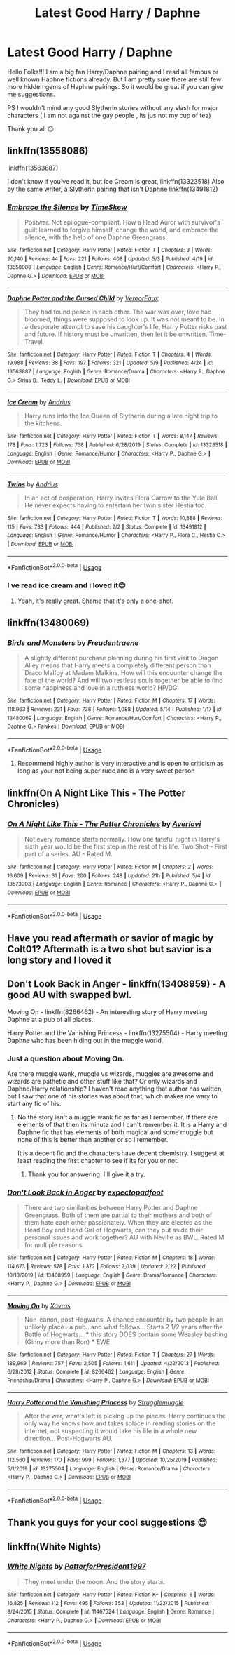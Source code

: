 #+TITLE: Latest Good Harry / Daphne

* Latest Good Harry / Daphne
:PROPERTIES:
:Author: rennu91
:Score: 33
:DateUnix: 1589797448.0
:DateShort: 2020-May-18
:FlairText: Request
:END:
Hello Folks!!! I am a big fan Harry/Daphne pairing and I read all famous or well known Haphne fictions already. But I am pretty sure there are still few more hidden gems of Haphne pairings. So it would be great if you can give me suggestions.

PS I wouldn't mind any good Slytherin stories without any slash for major characters ( I am not against the gay people , its jus not my cup of tea)

Thank you all 😊


** linkffn(13558086)

linkffn(13563887)

I don't know if you've read it, but Ice Cream is great, linkffn(13323518) Also by the same writer, a Slytherin pairing that isn't Daphne linkffn(13491812)
:PROPERTIES:
:Author: HarimaToshirou
:Score: 7
:DateUnix: 1589840351.0
:DateShort: 2020-May-19
:END:

*** [[https://www.fanfiction.net/s/13558086/1/][*/Embrace the Silence/*]] by [[https://www.fanfiction.net/u/13319942/TimeSkew][/TimeSkew/]]

#+begin_quote
  Postwar. Not epilogue-compliant. How a Head Auror with survivor's guilt learned to forgive himself, change the world, and embrace the silence, with the help of one Daphne Greengrass.
#+end_quote

^{/Site/:} ^{fanfiction.net} ^{*|*} ^{/Category/:} ^{Harry} ^{Potter} ^{*|*} ^{/Rated/:} ^{Fiction} ^{T} ^{*|*} ^{/Chapters/:} ^{3} ^{*|*} ^{/Words/:} ^{20,140} ^{*|*} ^{/Reviews/:} ^{44} ^{*|*} ^{/Favs/:} ^{221} ^{*|*} ^{/Follows/:} ^{408} ^{*|*} ^{/Updated/:} ^{5/3} ^{*|*} ^{/Published/:} ^{4/19} ^{*|*} ^{/id/:} ^{13558086} ^{*|*} ^{/Language/:} ^{English} ^{*|*} ^{/Genre/:} ^{Romance/Hurt/Comfort} ^{*|*} ^{/Characters/:} ^{<Harry} ^{P.,} ^{Daphne} ^{G.>} ^{*|*} ^{/Download/:} ^{[[http://www.ff2ebook.com/old/ffn-bot/index.php?id=13558086&source=ff&filetype=epub][EPUB]]} ^{or} ^{[[http://www.ff2ebook.com/old/ffn-bot/index.php?id=13558086&source=ff&filetype=mobi][MOBI]]}

--------------

[[https://www.fanfiction.net/s/13563887/1/][*/Daphne Potter and the Cursed Child/*]] by [[https://www.fanfiction.net/u/7158386/VereorFaux][/VereorFaux/]]

#+begin_quote
  They had found peace in each other. The war was over, love had bloomed, things were supposed to look up. It was not meant to be. In a desperate attempt to save his daughter's life, Harry Potter risks past and future. If history must be unwritten, then let it be unwritten. Time-Travel.
#+end_quote

^{/Site/:} ^{fanfiction.net} ^{*|*} ^{/Category/:} ^{Harry} ^{Potter} ^{*|*} ^{/Rated/:} ^{Fiction} ^{T} ^{*|*} ^{/Chapters/:} ^{4} ^{*|*} ^{/Words/:} ^{19,988} ^{*|*} ^{/Reviews/:} ^{38} ^{*|*} ^{/Favs/:} ^{197} ^{*|*} ^{/Follows/:} ^{321} ^{*|*} ^{/Updated/:} ^{5/9} ^{*|*} ^{/Published/:} ^{4/24} ^{*|*} ^{/id/:} ^{13563887} ^{*|*} ^{/Language/:} ^{English} ^{*|*} ^{/Genre/:} ^{Romance/Drama} ^{*|*} ^{/Characters/:} ^{<Harry} ^{P.,} ^{Daphne} ^{G.>} ^{Sirius} ^{B.,} ^{Teddy} ^{L.} ^{*|*} ^{/Download/:} ^{[[http://www.ff2ebook.com/old/ffn-bot/index.php?id=13563887&source=ff&filetype=epub][EPUB]]} ^{or} ^{[[http://www.ff2ebook.com/old/ffn-bot/index.php?id=13563887&source=ff&filetype=mobi][MOBI]]}

--------------

[[https://www.fanfiction.net/s/13323518/1/][*/Ice Cream/*]] by [[https://www.fanfiction.net/u/829951/Andrius][/Andrius/]]

#+begin_quote
  Harry runs into the Ice Queen of Slytherin during a late night trip to the kitchens.
#+end_quote

^{/Site/:} ^{fanfiction.net} ^{*|*} ^{/Category/:} ^{Harry} ^{Potter} ^{*|*} ^{/Rated/:} ^{Fiction} ^{T} ^{*|*} ^{/Words/:} ^{8,147} ^{*|*} ^{/Reviews/:} ^{178} ^{*|*} ^{/Favs/:} ^{1,723} ^{*|*} ^{/Follows/:} ^{768} ^{*|*} ^{/Published/:} ^{6/28/2019} ^{*|*} ^{/Status/:} ^{Complete} ^{*|*} ^{/id/:} ^{13323518} ^{*|*} ^{/Language/:} ^{English} ^{*|*} ^{/Genre/:} ^{Romance/Humor} ^{*|*} ^{/Characters/:} ^{<Harry} ^{P.,} ^{Daphne} ^{G.>} ^{*|*} ^{/Download/:} ^{[[http://www.ff2ebook.com/old/ffn-bot/index.php?id=13323518&source=ff&filetype=epub][EPUB]]} ^{or} ^{[[http://www.ff2ebook.com/old/ffn-bot/index.php?id=13323518&source=ff&filetype=mobi][MOBI]]}

--------------

[[https://www.fanfiction.net/s/13491812/1/][*/Twins/*]] by [[https://www.fanfiction.net/u/829951/Andrius][/Andrius/]]

#+begin_quote
  In an act of desperation, Harry invites Flora Carrow to the Yule Ball. He never expects having to entertain her twin sister Hestia too.
#+end_quote

^{/Site/:} ^{fanfiction.net} ^{*|*} ^{/Category/:} ^{Harry} ^{Potter} ^{*|*} ^{/Rated/:} ^{Fiction} ^{T} ^{*|*} ^{/Words/:} ^{10,888} ^{*|*} ^{/Reviews/:} ^{115} ^{*|*} ^{/Favs/:} ^{733} ^{*|*} ^{/Follows/:} ^{444} ^{*|*} ^{/Published/:} ^{2/2} ^{*|*} ^{/Status/:} ^{Complete} ^{*|*} ^{/id/:} ^{13491812} ^{*|*} ^{/Language/:} ^{English} ^{*|*} ^{/Genre/:} ^{Romance/Humor} ^{*|*} ^{/Characters/:} ^{<Harry} ^{P.,} ^{Flora} ^{C.,} ^{Hestia} ^{C.>} ^{*|*} ^{/Download/:} ^{[[http://www.ff2ebook.com/old/ffn-bot/index.php?id=13491812&source=ff&filetype=epub][EPUB]]} ^{or} ^{[[http://www.ff2ebook.com/old/ffn-bot/index.php?id=13491812&source=ff&filetype=mobi][MOBI]]}

--------------

*FanfictionBot*^{2.0.0-beta} | [[https://github.com/tusing/reddit-ffn-bot/wiki/Usage][Usage]]
:PROPERTIES:
:Author: FanfictionBot
:Score: 4
:DateUnix: 1589840409.0
:DateShort: 2020-May-19
:END:


*** I ve read ice cream and i loved it😊
:PROPERTIES:
:Author: rennu91
:Score: 5
:DateUnix: 1589850622.0
:DateShort: 2020-May-19
:END:

**** Yeah, it's really great. Shame that it's only a one-shot.
:PROPERTIES:
:Author: HarimaToshirou
:Score: 4
:DateUnix: 1589917018.0
:DateShort: 2020-May-20
:END:


** linkffn(13480069)
:PROPERTIES:
:Author: BigDuckHere
:Score: 5
:DateUnix: 1589804865.0
:DateShort: 2020-May-18
:END:

*** [[https://www.fanfiction.net/s/13480069/1/][*/Birds and Monsters/*]] by [[https://www.fanfiction.net/u/6783142/Freudentraene][/Freudentraene/]]

#+begin_quote
  A slightly different purchase planning during his first visit to Diagon Alley means that Harry meets a completely different person than Draco Malfoy at Madam Malkins. How will this encounter change the fate of the world? And will two restless souls together be able to find some happiness and love in a ruthless world? HP/DG
#+end_quote

^{/Site/:} ^{fanfiction.net} ^{*|*} ^{/Category/:} ^{Harry} ^{Potter} ^{*|*} ^{/Rated/:} ^{Fiction} ^{M} ^{*|*} ^{/Chapters/:} ^{17} ^{*|*} ^{/Words/:} ^{118,963} ^{*|*} ^{/Reviews/:} ^{221} ^{*|*} ^{/Favs/:} ^{736} ^{*|*} ^{/Follows/:} ^{1,088} ^{*|*} ^{/Updated/:} ^{5/14} ^{*|*} ^{/Published/:} ^{1/17} ^{*|*} ^{/id/:} ^{13480069} ^{*|*} ^{/Language/:} ^{English} ^{*|*} ^{/Genre/:} ^{Romance/Hurt/Comfort} ^{*|*} ^{/Characters/:} ^{<Harry} ^{P.,} ^{Daphne} ^{G.>} ^{Fawkes} ^{*|*} ^{/Download/:} ^{[[http://www.ff2ebook.com/old/ffn-bot/index.php?id=13480069&source=ff&filetype=epub][EPUB]]} ^{or} ^{[[http://www.ff2ebook.com/old/ffn-bot/index.php?id=13480069&source=ff&filetype=mobi][MOBI]]}

--------------

*FanfictionBot*^{2.0.0-beta} | [[https://github.com/tusing/reddit-ffn-bot/wiki/Usage][Usage]]
:PROPERTIES:
:Author: FanfictionBot
:Score: 7
:DateUnix: 1589804882.0
:DateShort: 2020-May-18
:END:

**** Recommend highly author is very interactive and is open to criticism as long as your not being super rude and is a very sweet person
:PROPERTIES:
:Author: TheArtticFox
:Score: 4
:DateUnix: 1589912570.0
:DateShort: 2020-May-19
:END:


** linkffn(On A Night Like This - The Potter Chronicles)
:PROPERTIES:
:Author: Zeus_Kira
:Score: 3
:DateUnix: 1589812790.0
:DateShort: 2020-May-18
:END:

*** [[https://www.fanfiction.net/s/13573903/1/][*/On A Night Like This - The Potter Chronicles/*]] by [[https://www.fanfiction.net/u/2836195/Averlovi][/Averlovi/]]

#+begin_quote
  Not every romance starts normally. How one fateful night in Harry's sixth year would be the first step in the rest of his life. Two Shot - First part of a series. AU - Rated M.
#+end_quote

^{/Site/:} ^{fanfiction.net} ^{*|*} ^{/Category/:} ^{Harry} ^{Potter} ^{*|*} ^{/Rated/:} ^{Fiction} ^{M} ^{*|*} ^{/Chapters/:} ^{2} ^{*|*} ^{/Words/:} ^{16,609} ^{*|*} ^{/Reviews/:} ^{31} ^{*|*} ^{/Favs/:} ^{200} ^{*|*} ^{/Follows/:} ^{248} ^{*|*} ^{/Updated/:} ^{21h} ^{*|*} ^{/Published/:} ^{5/4} ^{*|*} ^{/id/:} ^{13573903} ^{*|*} ^{/Language/:} ^{English} ^{*|*} ^{/Genre/:} ^{Romance} ^{*|*} ^{/Characters/:} ^{<Harry} ^{P.,} ^{Daphne} ^{G.>} ^{*|*} ^{/Download/:} ^{[[http://www.ff2ebook.com/old/ffn-bot/index.php?id=13573903&source=ff&filetype=epub][EPUB]]} ^{or} ^{[[http://www.ff2ebook.com/old/ffn-bot/index.php?id=13573903&source=ff&filetype=mobi][MOBI]]}

--------------

*FanfictionBot*^{2.0.0-beta} | [[https://github.com/tusing/reddit-ffn-bot/wiki/Usage][Usage]]
:PROPERTIES:
:Author: FanfictionBot
:Score: 5
:DateUnix: 1589812815.0
:DateShort: 2020-May-18
:END:


** Have you read aftermath or savior of magic by Colt01? Aftermath is a two shot but savior is a long story and I loved it
:PROPERTIES:
:Author: sreey97
:Score: 2
:DateUnix: 1589826253.0
:DateShort: 2020-May-18
:END:


** Don't Look Back in Anger - linkffn(13408959) - A good AU with swapped bwl.

Moving On - linkffn(8266462) - An interesting story of Harry meeting Daphne at a pub of all places.

Harry Potter and the Vanishing Princess - linkffn(13275504) - Harry meeting Daphne who has been hiding out in the muggle world.
:PROPERTIES:
:Author: PhantomKeeperQazs
:Score: 2
:DateUnix: 1589813433.0
:DateShort: 2020-May-18
:END:

*** Just a question about Moving On.

Are there muggle wank, muggle vs wizards, muggles are awesome and wizards are pathetic and other stuff like that? Or only wizards and Daphne/Harry relationship? I haven't read anything that author has written, but I saw that one of his stories was about that, which makes me wary to start any fic of his.
:PROPERTIES:
:Author: HarimaToshirou
:Score: 3
:DateUnix: 1589841404.0
:DateShort: 2020-May-19
:END:

**** No the story isn't a muggle wank fic as far as I remember. If there are elements of that then its minute and I can't remember it. It is a Harry and Daphne fic that has elements of both magical and some muggle but none of this is better than another or so I remember.

It is a decent fic and the characters have decent chemistry. I suggest at least reading the first chapter to see if its for you or not.
:PROPERTIES:
:Author: PhantomKeeperQazs
:Score: 3
:DateUnix: 1589843521.0
:DateShort: 2020-May-19
:END:

***** Thank you for answering. I'll give it a try.
:PROPERTIES:
:Author: HarimaToshirou
:Score: 2
:DateUnix: 1589844299.0
:DateShort: 2020-May-19
:END:


*** [[https://www.fanfiction.net/s/13408959/1/][*/Don't Look Back in Anger/*]] by [[https://www.fanfiction.net/u/3712508/expectopadfoot][/expectopadfoot/]]

#+begin_quote
  There are two similarities between Harry Potter and Daphne Greengrass. Both of them are partial to their mothers and both of them hate each other passionately. When they are elected as the Head Boy and Head Girl of Hogwarts, can they put aside their personal issues and work together? AU with Neville as BWL. Rated M for multiple reasons.
#+end_quote

^{/Site/:} ^{fanfiction.net} ^{*|*} ^{/Category/:} ^{Harry} ^{Potter} ^{*|*} ^{/Rated/:} ^{Fiction} ^{M} ^{*|*} ^{/Chapters/:} ^{18} ^{*|*} ^{/Words/:} ^{114,673} ^{*|*} ^{/Reviews/:} ^{578} ^{*|*} ^{/Favs/:} ^{1,372} ^{*|*} ^{/Follows/:} ^{2,039} ^{*|*} ^{/Updated/:} ^{2/22} ^{*|*} ^{/Published/:} ^{10/13/2019} ^{*|*} ^{/id/:} ^{13408959} ^{*|*} ^{/Language/:} ^{English} ^{*|*} ^{/Genre/:} ^{Drama/Romance} ^{*|*} ^{/Characters/:} ^{<Harry} ^{P.,} ^{Daphne} ^{G.>} ^{*|*} ^{/Download/:} ^{[[http://www.ff2ebook.com/old/ffn-bot/index.php?id=13408959&source=ff&filetype=epub][EPUB]]} ^{or} ^{[[http://www.ff2ebook.com/old/ffn-bot/index.php?id=13408959&source=ff&filetype=mobi][MOBI]]}

--------------

[[https://www.fanfiction.net/s/8266462/1/][*/Moving On/*]] by [[https://www.fanfiction.net/u/2606444/Xavras][/Xavras/]]

#+begin_quote
  Non-canon, post Hogwarts. A chance encounter by two people in an unlikely place...a pub...and what follows... Starts 2 1/2 years after the Battle of Hogwarts... *** this story DOES contain some Weasley bashing (Ginny more than Ron) *** EWE
#+end_quote

^{/Site/:} ^{fanfiction.net} ^{*|*} ^{/Category/:} ^{Harry} ^{Potter} ^{*|*} ^{/Rated/:} ^{Fiction} ^{T} ^{*|*} ^{/Chapters/:} ^{27} ^{*|*} ^{/Words/:} ^{189,969} ^{*|*} ^{/Reviews/:} ^{757} ^{*|*} ^{/Favs/:} ^{2,505} ^{*|*} ^{/Follows/:} ^{1,611} ^{*|*} ^{/Updated/:} ^{4/22/2013} ^{*|*} ^{/Published/:} ^{6/28/2012} ^{*|*} ^{/Status/:} ^{Complete} ^{*|*} ^{/id/:} ^{8266462} ^{*|*} ^{/Language/:} ^{English} ^{*|*} ^{/Genre/:} ^{Friendship/Drama} ^{*|*} ^{/Characters/:} ^{<Harry} ^{P.,} ^{Daphne} ^{G.>} ^{*|*} ^{/Download/:} ^{[[http://www.ff2ebook.com/old/ffn-bot/index.php?id=8266462&source=ff&filetype=epub][EPUB]]} ^{or} ^{[[http://www.ff2ebook.com/old/ffn-bot/index.php?id=8266462&source=ff&filetype=mobi][MOBI]]}

--------------

[[https://www.fanfiction.net/s/13275504/1/][*/Harry Potter and the Vanishing Princess/*]] by [[https://www.fanfiction.net/u/12269726/Strugglemuggle][/Strugglemuggle/]]

#+begin_quote
  After the war, what's left is picking up the pieces. Harry continues the only way he knows how and takes solace in reading stories on the internet, not suspecting it would take his life in a whole new direction... Post-Hogwarts AU.
#+end_quote

^{/Site/:} ^{fanfiction.net} ^{*|*} ^{/Category/:} ^{Harry} ^{Potter} ^{*|*} ^{/Rated/:} ^{Fiction} ^{M} ^{*|*} ^{/Chapters/:} ^{13} ^{*|*} ^{/Words/:} ^{112,560} ^{*|*} ^{/Reviews/:} ^{170} ^{*|*} ^{/Favs/:} ^{999} ^{*|*} ^{/Follows/:} ^{1,377} ^{*|*} ^{/Updated/:} ^{10/25/2019} ^{*|*} ^{/Published/:} ^{5/1/2019} ^{*|*} ^{/id/:} ^{13275504} ^{*|*} ^{/Language/:} ^{English} ^{*|*} ^{/Genre/:} ^{Romance/Drama} ^{*|*} ^{/Characters/:} ^{<Harry} ^{P.,} ^{Daphne} ^{G.>} ^{*|*} ^{/Download/:} ^{[[http://www.ff2ebook.com/old/ffn-bot/index.php?id=13275504&source=ff&filetype=epub][EPUB]]} ^{or} ^{[[http://www.ff2ebook.com/old/ffn-bot/index.php?id=13275504&source=ff&filetype=mobi][MOBI]]}

--------------

*FanfictionBot*^{2.0.0-beta} | [[https://github.com/tusing/reddit-ffn-bot/wiki/Usage][Usage]]
:PROPERTIES:
:Author: FanfictionBot
:Score: 1
:DateUnix: 1589813450.0
:DateShort: 2020-May-18
:END:


** Thank you guys for your cool suggestions 😊
:PROPERTIES:
:Author: rennu91
:Score: 1
:DateUnix: 1589850641.0
:DateShort: 2020-May-19
:END:


** linkffn(White Nights)
:PROPERTIES:
:Author: Zeus_Kira
:Score: 1
:DateUnix: 1589812629.0
:DateShort: 2020-May-18
:END:

*** [[https://www.fanfiction.net/s/11467524/1/][*/White Nights/*]] by [[https://www.fanfiction.net/u/6537697/PotterforPresident1997][/PotterforPresident1997/]]

#+begin_quote
  They meet under the moon. And the story starts.
#+end_quote

^{/Site/:} ^{fanfiction.net} ^{*|*} ^{/Category/:} ^{Harry} ^{Potter} ^{*|*} ^{/Rated/:} ^{Fiction} ^{K+} ^{*|*} ^{/Chapters/:} ^{6} ^{*|*} ^{/Words/:} ^{16,825} ^{*|*} ^{/Reviews/:} ^{112} ^{*|*} ^{/Favs/:} ^{495} ^{*|*} ^{/Follows/:} ^{353} ^{*|*} ^{/Updated/:} ^{11/22/2015} ^{*|*} ^{/Published/:} ^{8/24/2015} ^{*|*} ^{/Status/:} ^{Complete} ^{*|*} ^{/id/:} ^{11467524} ^{*|*} ^{/Language/:} ^{English} ^{*|*} ^{/Genre/:} ^{Romance} ^{*|*} ^{/Characters/:} ^{<Harry} ^{P.,} ^{Daphne} ^{G.>} ^{*|*} ^{/Download/:} ^{[[http://www.ff2ebook.com/old/ffn-bot/index.php?id=11467524&source=ff&filetype=epub][EPUB]]} ^{or} ^{[[http://www.ff2ebook.com/old/ffn-bot/index.php?id=11467524&source=ff&filetype=mobi][MOBI]]}

--------------

*FanfictionBot*^{2.0.0-beta} | [[https://github.com/tusing/reddit-ffn-bot/wiki/Usage][Usage]]
:PROPERTIES:
:Author: FanfictionBot
:Score: 2
:DateUnix: 1589812646.0
:DateShort: 2020-May-18
:END:
